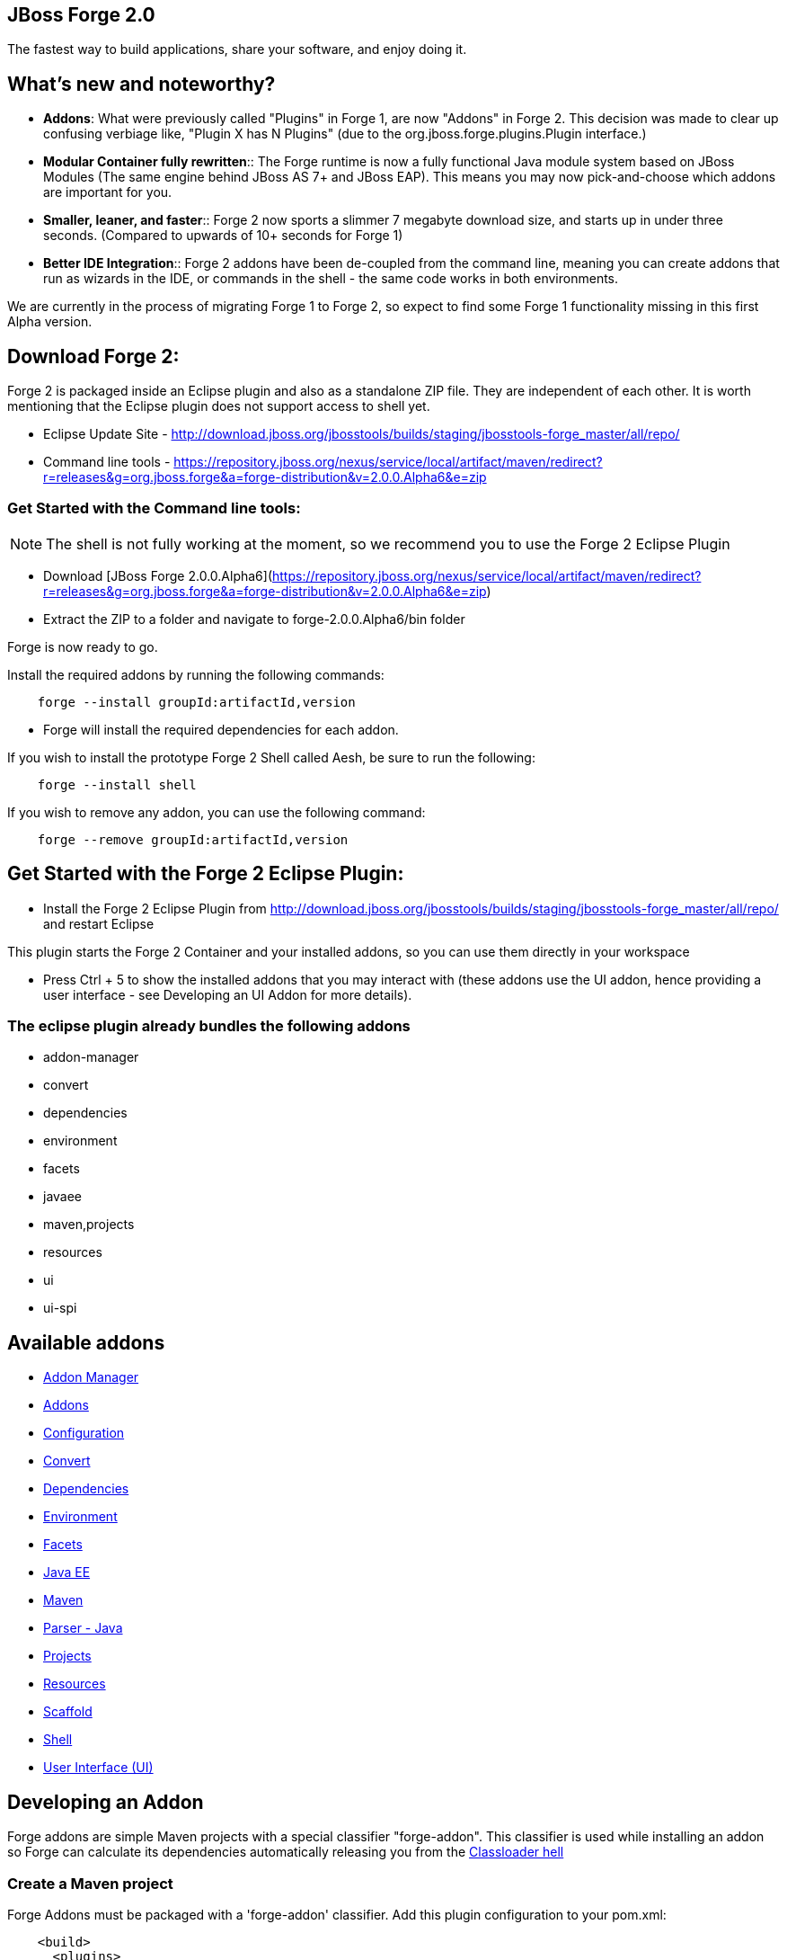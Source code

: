 == JBoss Forge 2.0

The fastest way to build applications, share your software, and enjoy doing it.


What's new and noteworthy? 
--------------------------

- *Addons*: What were previously called "Plugins" in Forge 1, are now "Addons" in Forge 2. This decision was made to clear up confusing verbiage like, "Plugin X has N Plugins" (due to the org.jboss.forge.plugins.Plugin interface.)

- *Modular Container fully rewritten*:: The Forge runtime is now a fully functional Java module system based on JBoss Modules (The same engine behind JBoss AS 7+ and JBoss EAP). This means you may now pick-and-choose which addons are important for you.

- *Smaller, leaner, and faster*:: Forge 2 now sports a slimmer 7 megabyte download size, and starts up in under three seconds. (Compared to upwards of 10+ seconds for Forge 1)

- *Better IDE Integration*:: Forge 2 addons have been de-coupled from the command line, meaning you can create addons that run as wizards in the IDE, or commands in the shell - the same code works in both environments.

We are currently in the process of migrating Forge 1 to Forge 2, so expect to find some Forge 1 functionality missing in this first Alpha version.

== Download Forge 2:    
Forge 2 is packaged inside an Eclipse plugin and also as a standalone ZIP file. They are independent of each other.
It is worth mentioning that the Eclipse plugin does not support access to shell yet.

- Eclipse Update Site - http://download.jboss.org/jbosstools/builds/staging/jbosstools-forge_master/all/repo/
- Command line tools - https://repository.jboss.org/nexus/service/local/artifact/maven/redirect?r=releases&g=org.jboss.forge&a=forge-distribution&v=2.0.0.Alpha6&e=zip


=== Get Started with the Command line tools:

NOTE: The shell is not fully working at the moment, so we recommend you to use the Forge 2 Eclipse Plugin

- Download [JBoss Forge 2.0.0.Alpha6](https://repository.jboss.org/nexus/service/local/artifact/maven/redirect?r=releases&g=org.jboss.forge&a=forge-distribution&v=2.0.0.Alpha6&e=zip)
- Extract the ZIP to a folder and navigate to forge-2.0.0.Alpha6/bin folder

Forge is now ready to go. 

Install the required addons by running the following commands:

[source,cmd]
----
    forge --install groupId:artifactId,version
----

- Forge will install the required dependencies for each addon.

If you wish to install the prototype Forge 2 Shell called Aesh, be sure to run the following:

[source,cmd]
----
    forge --install shell
----

If you wish to remove any addon, you can use the following command:

[source,cmd]
----
    forge --remove groupId:artifactId,version
----

== Get Started with the Forge 2 Eclipse Plugin:

- Install the Forge 2 Eclipse Plugin from http://download.jboss.org/jbosstools/builds/staging/jbosstools-forge_master/all/repo/ and restart Eclipse

This plugin starts the Forge 2 Container and your installed addons, so you can use them directly in your workspace

- Press Ctrl + 5 to show the installed addons that you may interact with (these addons use the UI addon, hence providing a user interface - see Developing an UI Addon for more details).


=== The eclipse plugin already bundles the following addons  

- addon-manager
- convert
- dependencies
- environment
- facets
- javaee
- maven,projects
- resources
- ui
- ui-spi 

== Available addons

- link:addon-manager/README.asciidoc[Addon Manager]
- link:addons/README.asciidoc[Addons]
- link:configuration/README.asciidoc[Configuration]
- link:convert/README.asciidoc[Convert]
- link:dependencies/README.asciidoc[Dependencies]
- link:environment/README.asciidoc[Environment]
- link:facets/README.asciidoc[Facets]
- link:javaee/README.asciidoc[Java EE]
- link:maven/README.asciidoc[Maven]
- link:parser-java/README.asciidoc[Parser - Java]
- link:projects/README.asciidoc[Projects]
- link:resources/README.asciidoc[Resources]
- link:scaffold/README.asciidoc[Scaffold]
- link:shell/README.asciidoc[Shell]
- link:ui/README.asciidoc[User Interface (UI)]


== Developing an Addon

Forge addons are simple Maven projects with a special classifier "forge-addon". This classifier is used while installing an addon so Forge can calculate its dependencies automatically releasing you from the http://robjsoftware.org/2007/07/13/classloader-hell/[Classloader hell]

=== Create a Maven project

Forge Addons must be packaged with a 'forge-addon' classifier. Add this plugin configuration to your pom.xml:

[source,xml]
----
    <build>
      <plugins>
         <plugin>
            <groupId>org.apache.maven.plugins</groupId>
            <artifactId>maven-jar-plugin</artifactId>
            <executions>
               <execution>
                  <id>create-forge-addon</id>
                  <phase>package</phase>
                  <goals>
                     <goal>jar</goal>
                  </goals>
                  <inherited>false</inherited>
                  <configuration>
                     <classifier>forge-addon</classifier>
                  </configuration>
               </execution>
            </executions>
         </plugin>
      </plugins>
    </build>
----

=== Use the Forge CDI Container

In order to use CDI in your addon, you need to reference the Furnace CDI container addon in your _pom.xml_ file:

[source,xml]
----
<dependency>
   <groupId>org.jboss.forge.furnace</groupId>
   <artifactId>container-cdi</artifactId>
   <classifier>forge-addon</classifier>
   <scope>provided</scope>
</dependency>
----

Once this is done, to expose services in your Addon for injection and service lookups in other addons, your types must be annotated with **@Exported**: 

[source,java]
----
    @Exported
    public class ServiceImpl
    {
       public ServiceResult performTask() {
            // Do stuff...
       }
    }
----

However, best practices favor placing the **@Exported** annotation on a service interface, otherwise consumers will be required to request your specific service implementation. For example:

[source,java]
----
    @Exported
    public interface ServiceType
    {
       public ServiceResult performTask();
    }
----

Then simply implement the service interface, and the **@Exported** annotation will be inherited automatically:

[source,java]
----
    public class ServiceImpl implements ServiceType
    {
       public ServiceResult performTask() {
            // Do stuff...
       }
    }
----

=== Install your project in the local maven repository:

[source,cmd]
----
    mvn clean install
----

Run

[source,cmd]
----
    ./forge --install yourgroupId:artifactId,version
----

NOTE: This coordinate is NOT the same as maven's. You MUST use a comma (,) between the artifactId and the version**

=== Install your Addon
 
Depending on the Forge environment in which you are running, installation steps will differ. 

For Eclipse:: Open the Forge quick-assist menu, select either "Build and install an Addon" or "Install an addon" to build and install your project, or install a pre-built maven artifact.

For the Shell:: Make sure that you have run a _mvn install_ prior to executing _forge --install artifactId:groupId:version_ on the native system terminal command line.
